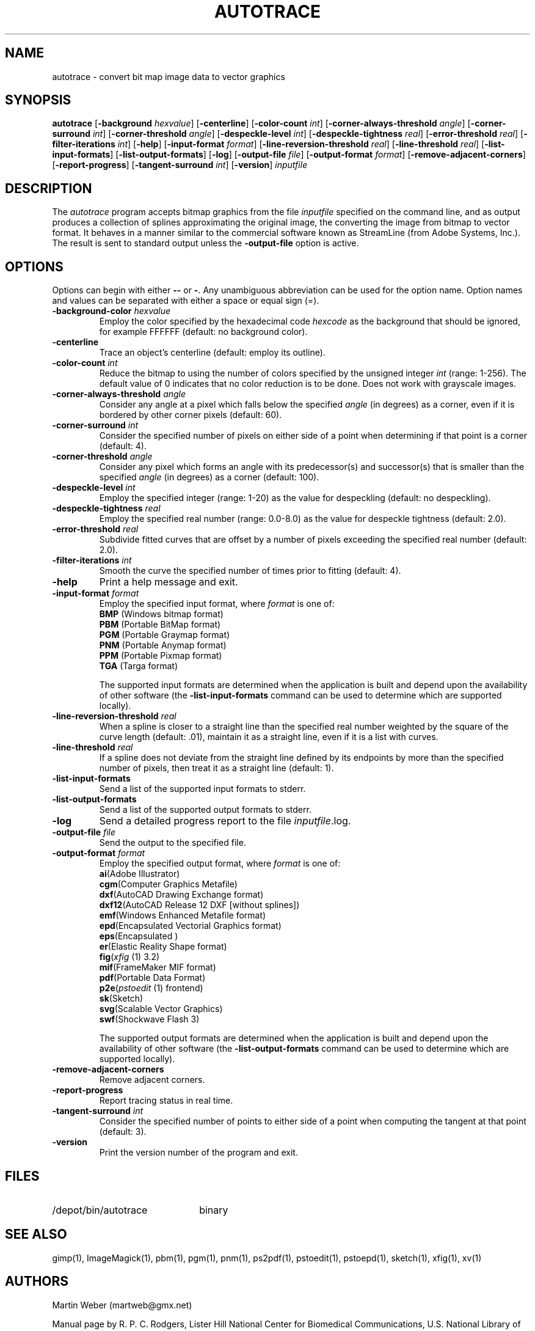 .TH AUTOTRACE 1 "24 December 2001"
.SH NAME
autotrace \- convert bit map image data to vector graphics
.SH SYNOPSIS
.B autotrace
.RB [ \-background
.IR " hexvalue" ]
.RB [ \-centerline ]
.RB [ \-color-count
.IR " int" ]
.RB [ \-corner-always-threshold
.IR " angle" ]
.RB [ \-corner-surround
.IR " int" ]
.RB [ \-corner-threshold
.IR " angle" ]
.RB [ \-despeckle-level
.IR " int" ]
.RB [ \-despeckle-tightness
.IR " real" ]
.RB [ \-error-threshold
.IR " real" ]
.RB [ \-filter-iterations
.IR " int" ]
.RB [ \-help ]
.RB [ \-input-format
.IR " format" ]
.RB [ \-line-reversion-threshold
.IR " real" ]
.RB [ \-line-threshold
.IR " real" ]
.RB [ \-list-input-formats ]
.RB [ \-list-output-formats ]
.RB [ \-log ]
.RB [ \-output-file
.IR " file" ]
.RB [ \-output-format
.IR " format" ]
.RB [ \-remove-adjacent-corners ]
.RB [ \-report-progress ]
.RB [ \-tangent-surround
.IR " int" ]
.RB [ \-version ]
.I inputfile
.SH DESCRIPTION
The
.I autotrace
program accepts bitmap graphics from the file
.I inputfile
specified on the command line,
and as output produces a collection of splines approximating the original image,
the converting the image from bitmap to vector format.
It behaves in a manner similar to the commercial software known as
StreamLine (from Adobe Systems, Inc.).
The result is sent to standard output unless the
.B \-output-file
option is active.
.SH OPTIONS
Options can begin with either
.B \-\-
or
.BR \- .
Any unambiguous abbreviation can be used for the option name.
Option names and values can be separated with either a space or equal sign (=).
.TP
.BI \-background-color " hexvalue"
Employ the color specified by the hexadecimal code
.I hexcode
as the background that should be ignored, for example FFFFFF
(default: no background color).
.TP
.B \-centerline
Trace an object's centerline
(default: employ its outline).
.TP
.BI \-color-count " int"
Reduce the bitmap to using the number of colors specified by
the unsigned integer
.I int
(range: 1-256).
The default value of 0 indicates that no color reduction is to be done.
Does not work with grayscale images.
.TP
.BI \-corner-always-threshold " angle"
Consider any angle at a pixel which falls below the specified
.I angle
(in degrees) as a corner,
even if it is bordered by other corner pixels (default: 60).
.TP
.BI \-corner-surround " int"
Consider the specified number of pixels on either side of a
point when determining if that point is a corner (default: 4).
.TP
.BI \-corner-threshold " angle"
Consider any pixel which forms an angle with its predecessor(s) and successor(s)
that is smaller than the specified
.I angle 
(in degrees) as a corner (default: 100).
.TP
.BI \-despeckle-level " int"
Employ the specified integer (range: 1-20) as the value for despeckling
(default: no despeckling).
.TP
.BI \-despeckle-tightness " real"
Employ the specified real number (range: 0.0-8.0) as the value for despeckle
tightness (default: 2.0).
.TP
.BI \-error-threshold " real"
Subdivide fitted curves that are offset by a number of pixels exceeding the
specified real number (default: 2.0).
.TP
.BI \-filter-iterations " int"
Smooth the curve the specified number of times prior to fitting (default: 4).
.TP
.B \-help
Print a help message and exit.
.TP
.BI \-input-format " format"
Employ the specified input format,
where
.I format
is one of:
.RS
.TP
.BR BMP " (Windows bitmap format)"
.TP
.BR PBM " (Portable BitMap format)"
.TP
.BR PGM " (Portable Graymap format)"
.TP
.BR PNM " (Portable Anymap format)"
.TP
.BR PPM " (Portable Pixmap format)"
.TP
.BR TGA " (Targa format)"
.RE
.IP
The supported input formats are determined when the application is built
and depend upon the availability of other software (the
.B \-list-input-formats
command can be used to determine which are supported locally).
.TP
.BI \-line-reversion-threshold " real"
When a spline is closer to a straight line than the specified real number
weighted by the square of the curve length (default: .01),
maintain it as a straight line,
even if it is a list with curves.
.TP
.BI \-line-threshold " real"
If a spline does not deviate from the straight line defined by its endpoints
by more than the specified number of pixels,
then treat it as a straight line (default: 1).
.TP
.B \-list-input-formats
Send a list of the supported input formats to stderr.
.TP
.B \-list-output-formats
Send a list of the supported output formats to stderr.
.TP
.B \-log
Send a detailed progress report to the file
.IR inputfile .log.
.TP
.BI \-output-file " file"
Send the output to the specified file.
.TP
.BI \-output-format " format"
Employ the specified output format,
where
.I format
is one of:
.RS
.TP
.BR ai "(Adobe Illustrator)"
.TP
.BR cgm "(Computer Graphics Metafile)"
.TP
.BR dxf "(AutoCAD Drawing Exchange format)"
.TP
.BR dxf12 "(AutoCAD Release 12 DXF [without splines])"
.TP
.BR emf "(Windows Enhanced Metafile format)"
.TP
.BR epd "(Encapsulated Vectorial Graphics format)"
.TP
.BR eps "(Encapsulated \*(Ps)"
.TP
.BR er "(Elastic Reality Shape format)"
.TP
.BR fig "(\fIxfig\fP (1) 3.2)"
.TP
.BR mif "(FrameMaker MIF format)"
.TP
.BR pdf "(Portable Data Format)"
.TP
.BR p2e "(\fIpstoedit\fP (1) frontend)"
.TP
.BR sk "(Sketch)"
.TP
.BR svg "(Scalable Vector Graphics)"
.TP
.BR swf "(Shockwave Flash 3)"
.RE
.IP
The supported output formats are determined when the application is built
and depend upon the availability of other software (the
.B \-list-output-formats
command can be used to determine which are supported locally).
.TP
.B \-remove-adjacent-corners
Remove adjacent corners.
.TP
.B \-report-progress
Report tracing status in real time.
.TP
.BI \-tangent-surround " int"
Consider the specified number of points to either side of a point 
when computing the tangent at that point (default: 3).
.TP
.B \-version
Print the version number of the program and exit.
.SH FILES
.TP 2.2i
/depot/bin/autotrace
binary
.SH "SEE ALSO"
gimp(1),
ImageMagick(1),
pbm(1),
pgm(1),
pnm(1),
ps2pdf(1),
pstoedit(1),
pstoepd(1),
sketch(1),
xfig(1),
xv(1)
.SH AUTHORS
Martin Weber (martweb@gmx.net)
.LP
Manual page by R. P. C. Rodgers,
Lister Hill National Center for Biomedical Communications,
U.S. National Library of Medicine
(rodgers@nlm.nih.gov).
.\" end of man page